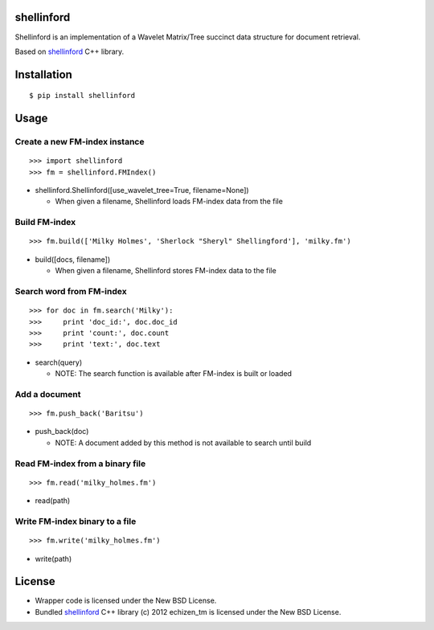shellinford
===========

Shellinford is an implementation of a Wavelet Matrix/Tree succinct data structure for document retrieval.

Based on `shellinford`_ C++ library.

.. _shellinford: https://code.google.com/p/shellinford/

Installation
============

::

 $ pip install shellinford


Usage
=====

Create a new FM-index instance
-----------------------------

::

 >>> import shellinford
 >>> fm = shellinford.FMIndex()


- shellinford.Shellinford([use_wavelet_tree=True, filename=None])

  - When given a filename, Shellinford loads FM-index data from the file


Build FM-index
-----------------------------

::

 >>> fm.build(['Milky Holmes', 'Sherlock "Sheryl" Shellingford'], 'milky.fm')

- build([docs, filename])

  - When given a filename, Shellinford stores FM-index data to the file


Search word from FM-index
---------------------------------

::

 >>> for doc in fm.search('Milky'):
 >>>     print 'doc_id:', doc.doc_id
 >>>     print 'count:', doc.count
 >>>     print 'text:', doc.text

- search(query)

  - NOTE: The search function is available after FM-index is built or loaded

Add a document
---------------------------------

::

 >>> fm.push_back('Baritsu')

- push_back(doc)

  - NOTE: A document added by this method is not available to search until build


Read FM-index from a binary file
---------------------------------

::

 >>> fm.read('milky_holmes.fm')

- read(path)


Write FM-index binary to a file
---------------------------------

::

 >>> fm.write('milky_holmes.fm')

- write(path)


License
=========

- Wrapper code is licensed under the New BSD License.
- Bundled `shellinford`_ C++ library (c) 2012 echizen_tm is licensed under the New BSD License.

